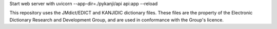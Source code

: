 Start web server with uvicorn --app-dir=./pykanji/api api:app --reload

This repository uses the JMdict/EDICT and KANJIDIC dictionary files. These files are the property of the Electronic Dictionary Research and Development Group, and are used in conformance with the Group's licence.